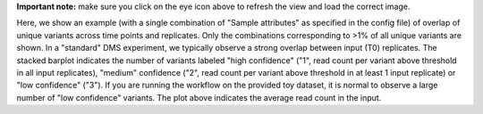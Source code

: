 **Important note:** make sure you click on the eye icon above to refresh the view and load the correct image.

Here, we show an example (with a single combination of "Sample attributes" as specified in the config file) of overlap of unique variants across time points and replicates.
Only the combinations corresponding to >1% of all unique variants are shown.
In a "standard" DMS experiment, we typically observe a strong overlap between input (T0) replicates.
The stacked barplot indicates the number of variants labeled "high confidence" ("1", read count per variant above threshold in all input replicates), "medium" confidence ("2", read count per variant above threshold in at least 1 input replicate) or "low confidence" ("3").
If you are running the workflow on the provided toy dataset, it is normal to observe a large number of "low confidence" variants.
The plot above indicates the average read count in the input.